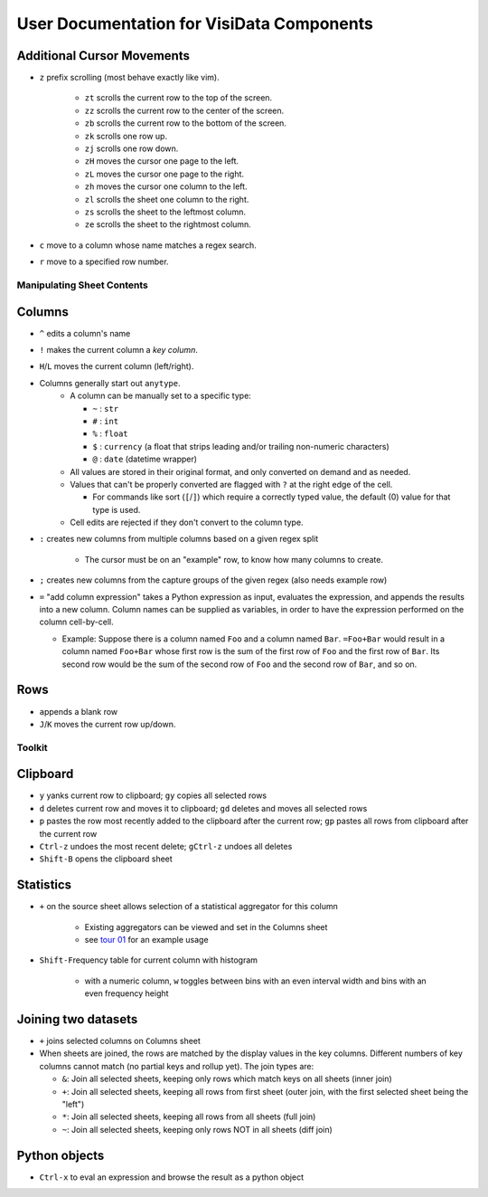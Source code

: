 ==========================================
User Documentation for VisiData Components
==========================================


Additional Cursor Movements
---------------------------

-  ``z`` prefix scrolling (most behave exactly like vim).

    -  ``zt`` scrolls the current row to the top of the screen.

    -  ``zz`` scrolls the current row to the center of the screen.

    -  ``zb`` scrolls the current row to the bottom of the screen.

    -  ``zk`` scrolls one row up.

    -  ``zj`` scrolls one row down.

    -  ``zH`` moves the cursor one page to the left.

    -  ``zL`` moves the cursor one page to the right.

    -  ``zh`` moves the cursor one column to the left.

    -  ``zl`` scrolls the sheet one column to the right.

    -  ``zs`` scrolls the sheet to the leftmost column.

    -  ``ze`` scrolls the sheet to the rightmost column.

- ``c`` move to a column whose name matches a regex search.

- ``r`` move to a specified row number.


Manipulating Sheet Contents
===========================

Columns
-------

-  ``^`` edits a column's name

-  ``!`` makes the current column a *key column*.

- ``H``/``L`` moves the current column (left/right).

-  Columns generally start out ``anytype``.
    -  A column can be manually set to a specific type:

       -  ``~`` : ``str``

       -  ``#`` : ``int``

       -  ``%`` : ``float``

       -  ``$`` : ``currency`` (a float that strips leading and/or trailing non-numeric characters)

       -  ``@`` : ``date`` (datetime wrapper)

    -  All values are stored in their original format, and only converted on demand and as needed.

    -  Values that can't be properly converted are flagged with ``?`` at the right edge of the cell.

       -  For commands like sort (``[``/``]``) which require a correctly typed value, the default (0) value for that type is used.

    -  Cell edits are rejected if they don't convert to the column type.

-  ``:`` creates new columns from multiple columns based on a given regex split

    -  The cursor must be on an "example" row, to know how many columns to create.

- ``;`` creates new columns from the capture groups of the given regex (also needs example row)

-  ``=`` "add column expression" takes a Python expression as input,
   evaluates the expression, and appends the results into a new column.
   Column names can be supplied as variables, in order to have the
   expression performed on the column cell-by-cell.

   -  Example: Suppose there is a column named ``Foo`` and a column
      named ``Bar``. ``=Foo+Bar`` would result in a column named
      ``Foo+Bar`` whose first row is the sum of the first row of ``Foo``
      and the first row of ``Bar``. Its second row would be the sum of
      the second row of ``Foo`` and the second row of ``Bar``, and so
      on.

Rows
----

- ``a``\ppends a blank row

- ``J``/``K`` moves the current row up/down.


Toolkit
=======

Clipboard
---------

- ``y`` yanks current row to clipboard; ``gy`` copies all selected rows

- ``d`` deletes current row and moves it to clipboard; ``gd`` deletes and moves all selected rows

- ``p`` pastes the row most recently added to the clipboard after the current row; ``gp`` pastes all rows from clipboard after the current row

- ``Ctrl-z`` undoes the most recent delete; ``gCtrl-z`` undoes all deletes

- ``Shift-B`` opens the clipboard sheet

Statistics
----------

-  ``+`` on the source sheet allows selection of a statistical aggregator for this column

    - Existing aggregators can be viewed and set in the ``C``\olumns sheet

    - see `tour 01 <http://github.com/saulpw/visidata/tree/stable/docs/tours.rst>`_ for an example usage

-  ``Shift-F``\ requency table for current column with histogram

    - with a numeric column, ``w`` toggles between bins with an even interval width and bins with an even frequency height


Joining two datasets
--------------------

-  ``+`` joins selected columns on ``C``\olumns sheet

-  When sheets are joined, the rows are matched by the display values in the key columns. Different numbers of key columns cannot match (no partial keys and rollup yet). The join types are:

   -  ``&``: Join all selected sheets, keeping only rows which match keys on all sheets (inner join)

   -  ``+``: Join all selected sheets, keeping all rows from first sheet (outer join, with the first selected sheet being the "left")

   -  ``*``: Join all selected sheets, keeping all rows from all sheets (full join)

   -  ``~``: Join all selected sheets, keeping only rows NOT in all sheets (diff join)

Python objects
--------------

-  ``Ctrl-x`` to eval an expression and browse the result as a python object

